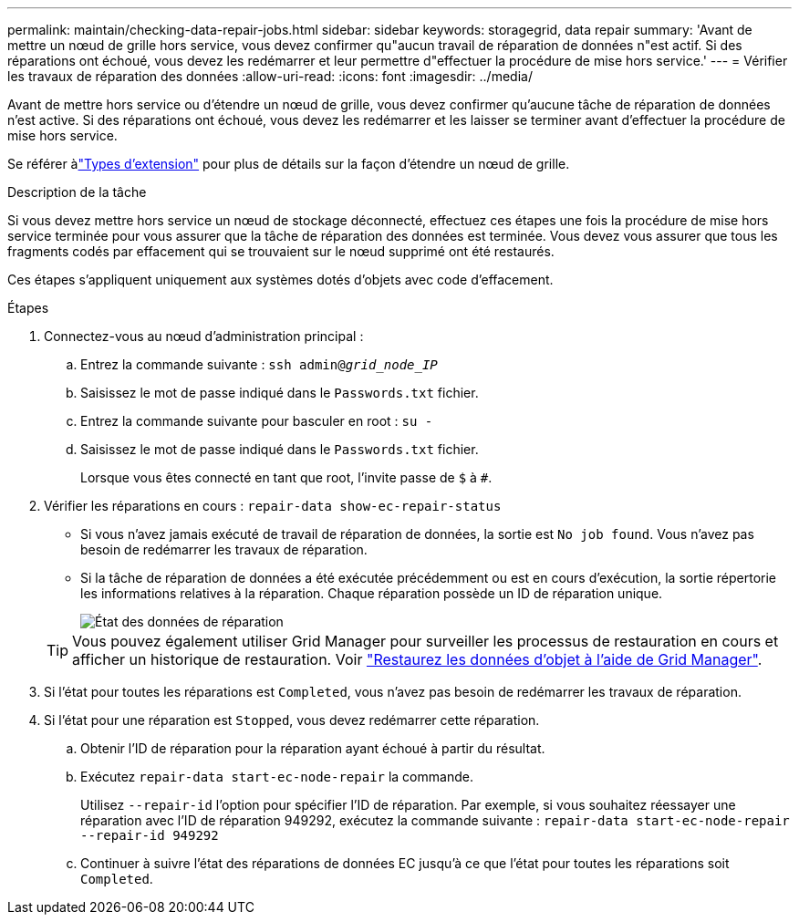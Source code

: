 ---
permalink: maintain/checking-data-repair-jobs.html 
sidebar: sidebar 
keywords: storagegrid, data repair 
summary: 'Avant de mettre un nœud de grille hors service, vous devez confirmer qu"aucun travail de réparation de données n"est actif. Si des réparations ont échoué, vous devez les redémarrer et leur permettre d"effectuer la procédure de mise hors service.' 
---
= Vérifier les travaux de réparation des données
:allow-uri-read: 
:icons: font
:imagesdir: ../media/


[role="lead"]
Avant de mettre hors service ou d’étendre un nœud de grille, vous devez confirmer qu’aucune tâche de réparation de données n’est active.  Si des réparations ont échoué, vous devez les redémarrer et les laisser se terminer avant d'effectuer la procédure de mise hors service.

Se référer àlink:../expand/index.html["Types d'extension"] pour plus de détails sur la façon d'étendre un nœud de grille.

.Description de la tâche
Si vous devez mettre hors service un nœud de stockage déconnecté, effectuez ces étapes une fois la procédure de mise hors service terminée pour vous assurer que la tâche de réparation des données est terminée.  Vous devez vous assurer que tous les fragments codés par effacement qui se trouvaient sur le nœud supprimé ont été restaurés.

Ces étapes s'appliquent uniquement aux systèmes dotés d'objets avec code d'effacement.

.Étapes
. Connectez-vous au nœud d'administration principal :
+
.. Entrez la commande suivante : `ssh admin@_grid_node_IP_`
.. Saisissez le mot de passe indiqué dans le `Passwords.txt` fichier.
.. Entrez la commande suivante pour basculer en root : `su -`
.. Saisissez le mot de passe indiqué dans le `Passwords.txt` fichier.
+
Lorsque vous êtes connecté en tant que root, l'invite passe de `$` à `#`.



. Vérifier les réparations en cours : `repair-data show-ec-repair-status`
+
** Si vous n'avez jamais exécuté de travail de réparation de données, la sortie est `No job found`. Vous n'avez pas besoin de redémarrer les travaux de réparation.
** Si la tâche de réparation de données a été exécutée précédemment ou est en cours d'exécution, la sortie répertorie les informations relatives à la réparation. Chaque réparation possède un ID de réparation unique.
+
image::../media/repair-data-status.png[État des données de réparation]



+

TIP: Vous pouvez également utiliser Grid Manager pour surveiller les processus de restauration en cours et afficher un historique de restauration. Voir link:../maintain/restoring-volume.html["Restaurez les données d'objet à l'aide de Grid Manager"].

. Si l'état pour toutes les réparations est `Completed`, vous n'avez pas besoin de redémarrer les travaux de réparation.
. Si l'état pour une réparation est `Stopped`, vous devez redémarrer cette réparation.
+
.. Obtenir l'ID de réparation pour la réparation ayant échoué à partir du résultat.
.. Exécutez `repair-data start-ec-node-repair` la commande.
+
Utilisez `--repair-id` l'option pour spécifier l'ID de réparation. Par exemple, si vous souhaitez réessayer une réparation avec l'ID de réparation 949292, exécutez la commande suivante : `repair-data start-ec-node-repair --repair-id 949292`

.. Continuer à suivre l'état des réparations de données EC jusqu'à ce que l'état pour toutes les réparations soit `Completed`.



